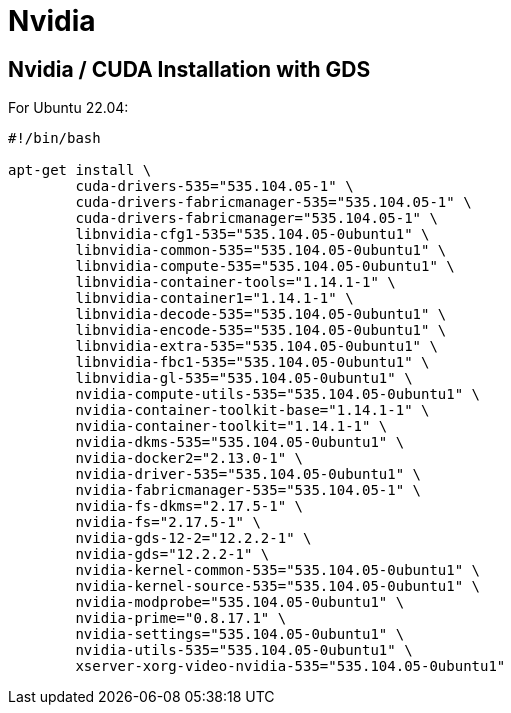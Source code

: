 = Nvidia

:toc: auto

== Nvidia / CUDA Installation with GDS

For Ubuntu 22.04:

[,bash]
----
#!/bin/bash

apt-get install \
	cuda-drivers-535="535.104.05-1" \
	cuda-drivers-fabricmanager-535="535.104.05-1" \
	cuda-drivers-fabricmanager="535.104.05-1" \
	libnvidia-cfg1-535="535.104.05-0ubuntu1" \
	libnvidia-common-535="535.104.05-0ubuntu1" \
	libnvidia-compute-535="535.104.05-0ubuntu1" \
	libnvidia-container-tools="1.14.1-1" \
	libnvidia-container1="1.14.1-1" \
	libnvidia-decode-535="535.104.05-0ubuntu1" \
	libnvidia-encode-535="535.104.05-0ubuntu1" \
	libnvidia-extra-535="535.104.05-0ubuntu1" \
	libnvidia-fbc1-535="535.104.05-0ubuntu1" \
	libnvidia-gl-535="535.104.05-0ubuntu1" \
	nvidia-compute-utils-535="535.104.05-0ubuntu1" \
	nvidia-container-toolkit-base="1.14.1-1" \
	nvidia-container-toolkit="1.14.1-1" \
	nvidia-dkms-535="535.104.05-0ubuntu1" \
	nvidia-docker2="2.13.0-1" \
	nvidia-driver-535="535.104.05-0ubuntu1" \
	nvidia-fabricmanager-535="535.104.05-1" \
	nvidia-fs-dkms="2.17.5-1" \
	nvidia-fs="2.17.5-1" \
	nvidia-gds-12-2="12.2.2-1" \
	nvidia-gds="12.2.2-1" \
	nvidia-kernel-common-535="535.104.05-0ubuntu1" \
	nvidia-kernel-source-535="535.104.05-0ubuntu1" \
	nvidia-modprobe="535.104.05-0ubuntu1" \
	nvidia-prime="0.8.17.1" \
	nvidia-settings="535.104.05-0ubuntu1" \
	nvidia-utils-535="535.104.05-0ubuntu1" \
	xserver-xorg-video-nvidia-535="535.104.05-0ubuntu1"
----
